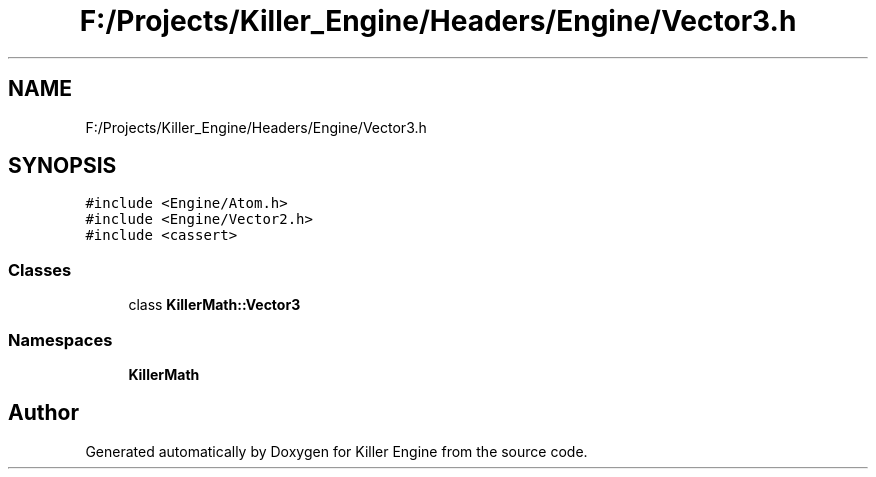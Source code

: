 .TH "F:/Projects/Killer_Engine/Headers/Engine/Vector3.h" 3 "Wed Jun 6 2018" "Killer Engine" \" -*- nroff -*-
.ad l
.nh
.SH NAME
F:/Projects/Killer_Engine/Headers/Engine/Vector3.h
.SH SYNOPSIS
.br
.PP
\fC#include <Engine/Atom\&.h>\fP
.br
\fC#include <Engine/Vector2\&.h>\fP
.br
\fC#include <cassert>\fP
.br

.SS "Classes"

.in +1c
.ti -1c
.RI "class \fBKillerMath::Vector3\fP"
.br
.in -1c
.SS "Namespaces"

.in +1c
.ti -1c
.RI " \fBKillerMath\fP"
.br
.in -1c
.SH "Author"
.PP 
Generated automatically by Doxygen for Killer Engine from the source code\&.
